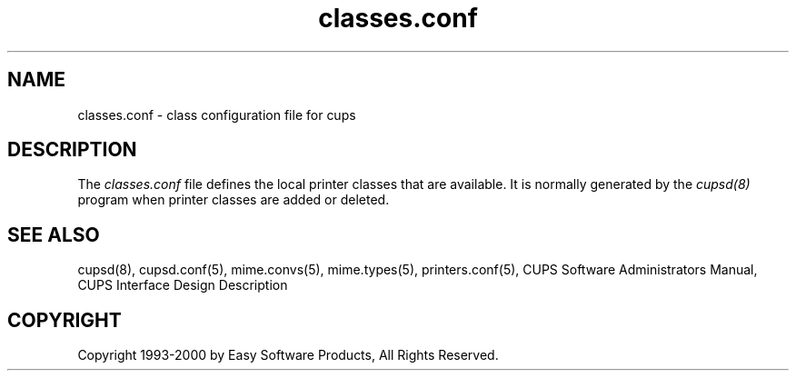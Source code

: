 .\"
.\" "$Id: classes.conf.man 911 2000-02-23 03:17:06Z mike $"
.\"
.\"   classes.conf man page for the Common UNIX Printing System (CUPS).
.\"
.\"   Copyright 1997-2000 by Easy Software Products.
.\"
.\"   These coded instructions, statements, and computer programs are the
.\"   property of Easy Software Products and are protected by Federal
.\"   copyright law.  Distribution and use rights are outlined in the file
.\"   "LICENSE.txt" which should have been included with this file.  If this
.\"   file is missing or damaged please contact Easy Software Products
.\"   at:
.\"
.\"       Attn: CUPS Licensing Information
.\"       Easy Software Products
.\"       44141 Airport View Drive, Suite 204
.\"       Hollywood, Maryland 20636-3111 USA
.\"
.\"       Voice: (301) 373-9603
.\"       EMail: cups-info@cups.org
.\"         WWW: http://www.cups.org
.\"
.TH classes.conf 5 "Common UNIX Printing System" "22 September 1999" "Easy Software Products"
.SH NAME
classes.conf \- class configuration file for cups
.SH DESCRIPTION
The \fIclasses.conf\fR file defines the local printer classes that are
available. It is normally generated by the \fIcupsd(8)\fR program when
printer classes are added or deleted.
.SH SEE ALSO
cupsd(8), cupsd.conf(5), mime.convs(5), mime.types(5), printers.conf(5),
CUPS Software Administrators Manual,
CUPS Interface Design Description
.SH COPYRIGHT
Copyright 1993-2000 by Easy Software Products, All Rights Reserved.
.\"
.\" End of "$Id: classes.conf.man 911 2000-02-23 03:17:06Z mike $".
.\"

